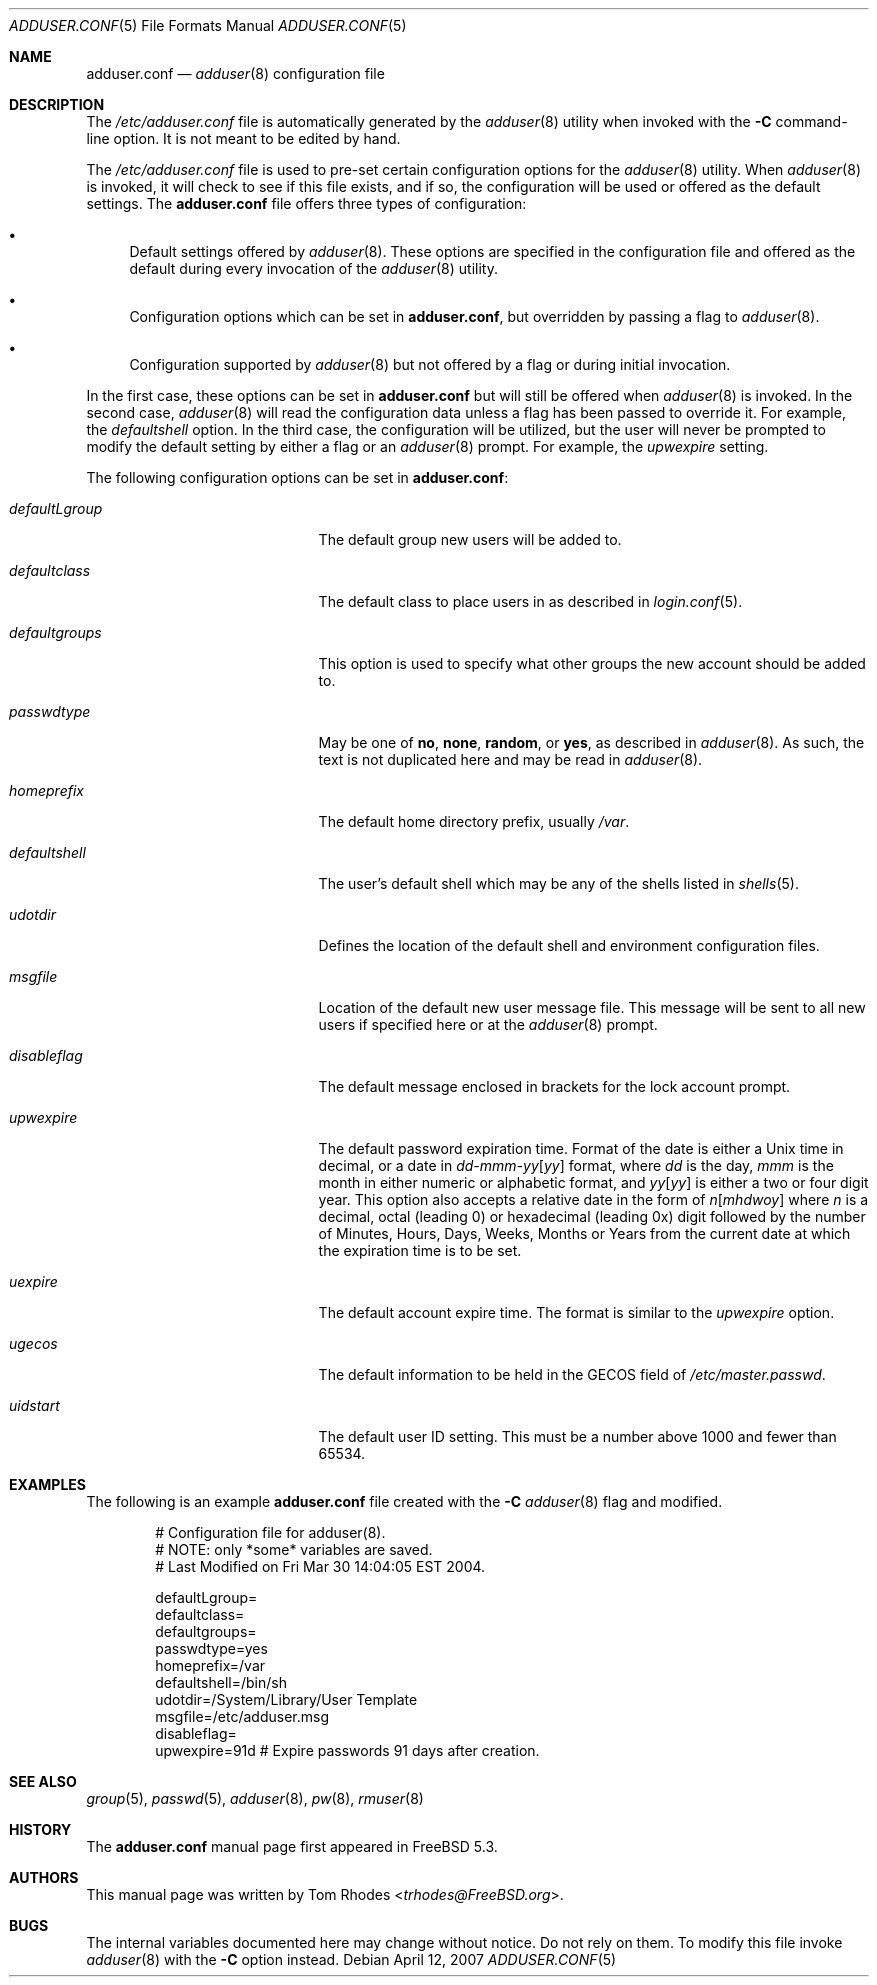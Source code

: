 .\"
.\" Copyright (c) 2004 Tom Rhodes
.\" All rights reserved.
.\"
.\" Redistribution and use in source and binary forms, with or without
.\" modification, are permitted provided that the following conditions
.\" are met:
.\" 1. Redistributions of source code must retain the above copyright
.\"    notice, this list of conditions and the following disclaimer.
.\" 2. Redistributions in binary form must reproduce the above copyright
.\"    notice, this list of conditions and the following disclaimer in the
.\"    documentation and/or other materials provided with the distribution.
.\"
.\" THIS SOFTWARE IS PROVIDED BY THE AUTHOR AND CONTRIBUTORS ``AS IS'' AND
.\" ANY EXPRESS OR IMPLIED WARRANTIES, INCLUDING, BUT NOT LIMITED TO, THE
.\" IMPLIED WARRANTIES OF MERCHANTABILITY AND FITNESS FOR A PARTICULAR PURPOSE
.\" ARE DISCLAIMED.  IN NO EVENT SHALL THE AUTHOR OR CONTRIBUTORS BE LIABLE
.\" FOR ANY DIRECT, INDIRECT, INCIDENTAL, SPECIAL, EXEMPLARY, OR CONSEQUENTIAL
.\" DAMAGES (INCLUDING, BUT NOT LIMITED TO, PROCUREMENT OF SUBSTITUTE GOODS
.\" OR SERVICES; LOSS OF USE, DATA, OR PROFITS; OR BUSINESS INTERRUPTION)
.\" HOWEVER CAUSED AND ON ANY THEORY OF LIABILITY, WHETHER IN CONTRACT, STRICT
.\" LIABILITY, OR TORT (INCLUDING NEGLIGENCE OR OTHERWISE) ARISING IN ANY WAY
.\" OUT OF THE USE OF THIS SOFTWARE, EVEN IF ADVISED OF THE POSSIBILITY OF
.\" SUCH DAMAGE.
.\"
.\" $FreeBSD$
.\"
.Dd April 12, 2007
.Dt ADDUSER.CONF 5
.Os
.Sh NAME
.Nm adduser.conf
.Nd
.Xr adduser 8
configuration file
.Sh DESCRIPTION
The
.Pa /etc/adduser.conf
file is automatically generated by the
.Xr adduser 8
utility when invoked with the
.Fl C
command-line option.
It is not meant to be edited by hand.
.Pp
The
.Pa /etc/adduser.conf
file is used to pre-set certain configuration options for
the
.Xr adduser 8
utility.
When
.Xr adduser 8
is invoked, it will check to see if this file exists, and
if so, the configuration will be used or offered as the
default settings.
The
.Nm
file offers three types of configuration:
.Bl -bullet
.It
Default settings offered by
.Xr adduser 8 .
These options are specified in the configuration file and offered
as the default during every invocation of the
.Xr adduser 8
utility.
.It
Configuration options which can be set in
.Nm ,
but overridden by passing a flag to
.Xr adduser 8 .
.It
Configuration supported by
.Xr adduser 8
but not offered by a flag or during initial invocation.
.El
.Pp
In the first case, these options can be set in
.Nm
but will still be offered when
.Xr adduser 8
is invoked.
In the second case,
.Xr adduser 8
will read the configuration data unless a flag
has been passed to override it.
For example, the
.Va defaultshell
option.
In the third case, the configuration will be utilized, but the
user will never be prompted to modify the default setting by
either a flag or an
.Xr adduser 8
prompt.
For example, the
.Va upwexpire
setting.
.Pp
The following configuration options can be set in
.Nm :
.Bl -tag -width ".Va defaultgroups" -offset indent
.It Va defaultLgroup
The default group new users will be added to.
.It Va defaultclass
The default class to place users in as described in
.Xr login.conf 5 .
.It Va defaultgroups
This option is used to specify what other groups the new account
should be added to.
.It Va passwdtype
May be one of
.Cm no , none , random ,
or
.Cm yes ,
as described in
.Xr adduser 8 .
As such, the text is not duplicated here and may be
read in
.Xr adduser 8 .
.It Va homeprefix
The default home directory prefix, usually
.Pa /var .
.It Va defaultshell
The user's default shell which may be any of the shells listed in
.Xr shells 5 .
.It Va udotdir
Defines the location of the default shell and environment
configuration files.
.It Va msgfile
Location of the default new user message file.
This message will be sent to all new users if specified
here or at the
.Xr adduser 8
prompt.
.It Va disableflag
The default message enclosed in brackets for the
lock account prompt.
.It Va upwexpire
The default password expiration time.
Format of the date is either a
.Ux
time in decimal, or a date in
.Sm off
.Ar dd No - Ar mmm No - Ar yy Op Ar yy
.Sm on
format, where
.Ar dd
is the day,
.Ar mmm
is the month in either numeric or
alphabetic format, and
.Ar yy Ns Op Ar yy
is either a two or four digit year.
This option also accepts a relative date in the form of
.Sm off
.Ar n Op Ar m h d w o y
.Sm on
where
.Ar n
is a decimal, octal (leading 0) or hexadecimal (leading 0x) digit
followed by the number of Minutes, Hours, Days, Weeks, Months or
Years from the current date at
which the expiration time is to be set.
.It Va uexpire
The default account expire time.
The format is similar to the
.Va upwexpire
option.
.It Va ugecos
The default information to be held in the GECOS field of
.Pa /etc/master.passwd .
.It Va uidstart
The default user ID setting.
This must be a number above 1000 and fewer than 65534.
.El
.Sh EXAMPLES
The following is an example
.Nm
file created with the
.Fl C
.Xr adduser 8
flag and modified.
.Bd -literal -offset indent
# Configuration file for adduser(8).
# NOTE: only *some* variables are saved.
# Last Modified on Fri Mar 30 14:04:05 EST 2004.

defaultLgroup=
defaultclass=
defaultgroups=
passwdtype=yes
homeprefix=/var
defaultshell=/bin/sh
udotdir=/System/Library/User Template
msgfile=/etc/adduser.msg
disableflag=
upwexpire=91d # Expire passwords 91 days after creation.
.Ed
.Sh SEE ALSO
.Xr group 5 ,
.Xr passwd 5 ,
.Xr adduser 8 ,
.Xr pw 8 ,
.Xr rmuser 8
.Sh HISTORY
The
.Nm
manual page first appeared in
.Fx 5.3 .
.Sh AUTHORS
This manual page was written by
.An Tom Rhodes Aq Mt trhodes@FreeBSD.org .
.Sh BUGS
The internal variables documented here may change without notice.
Do not rely on them.
To modify this file invoke
.Xr adduser 8
with the
.Fl C
option instead.
